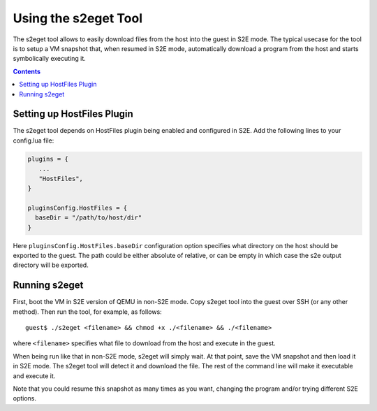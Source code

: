 =====================
Using the s2eget Tool
=====================

The s2eget tool allows to easily download files from the host into the guest in
S2E mode. The typical usecase for the tool is to setup a VM snapshot that, when
resumed in S2E mode, automatically download a program from the host and starts
symbolically executing it.

.. contents::

Setting up HostFiles Plugin
===========================

The s2eget tool depends on HostFiles plugin being enabled and configured in S2E.
Add the following lines to your config.lua file:

.. code-block:: lua

   plugins = {
      ...
      "HostFiles",
   }

   pluginsConfig.HostFiles = {
     baseDir = "/path/to/host/dir"
   }

Here ``pluginsConfig.HostFiles.baseDir`` configuration option specifies what
directory on the host should be exported to the guest. The path could be either
absolute of relative, or can be empty in which case the s2e output directory
will be exported.

Running s2eget
==============

First, boot the VM in S2E version of QEMU in non-S2E mode. Copy s2eget tool
into the guest over SSH (or any other method). Then run the tool, for example,
as follows::

  guest$ ./s2eget <filename> && chmod +x ./<filename> && ./<filename>

where ``<filename>`` specifies what file to download from the host and execute
in the guest.

When being run like that in non-S2E mode, s2eget will simply wait. At that
point, save the VM snapshot and then load it in S2E mode. The s2eget tool will
detect it and download the file. The rest of the command line will make it
executable and execute it.

Note that you could resume this snapshot as many times as you want, changing
the program and/or trying different S2E options.
